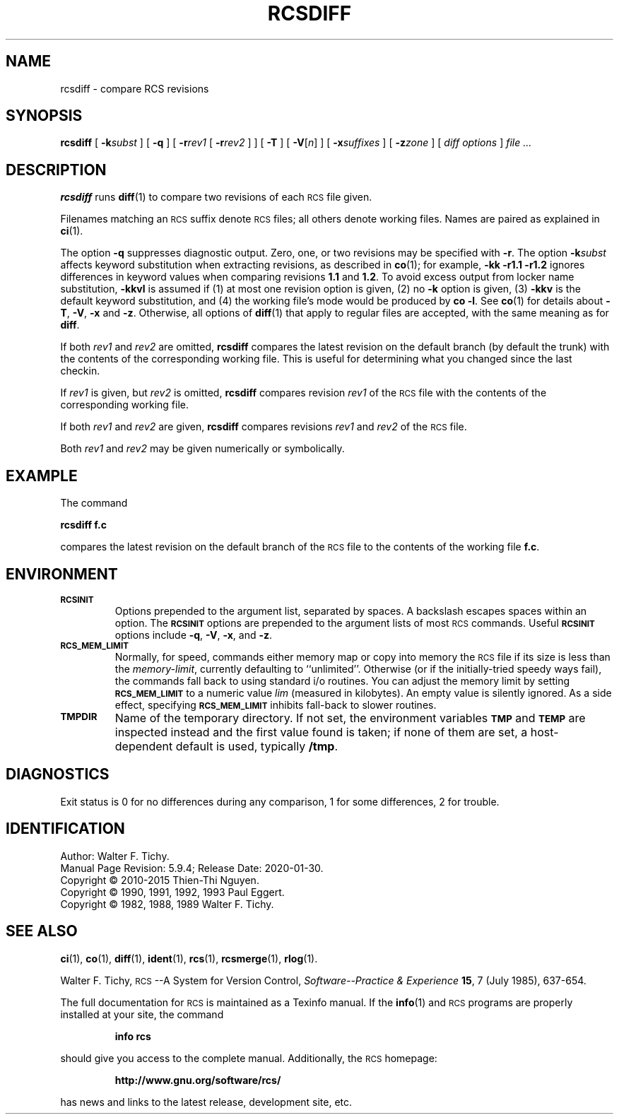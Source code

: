.ds Rv 5.9.4
.ds Dt 2020-01-30
.ds i \&\s-1ISO\s0
.ds r \&\s-1RCS\s0
.ds u \&\s-1UTC\s0
.ds o \*r file
.if n .ds - \%--
.if t .ds - \(em
.TH RCSDIFF 1 "\*(Dt" "GNU RCS \*(Rv"
.SH NAME
rcsdiff \- compare RCS revisions
.SH SYNOPSIS
.B rcsdiff
[
.BI \-k subst
] [
.B \-q
] [
.BI \-r rev1
[
.BI \-r rev2
] ] [
.B \-T
] [
.RI "\f3\-V\fP[" n ]
] [
.BI \-x suffixes
] [
.BI \-z zone
] [
.I "diff options"
]
.I "file .\|.\|."
.SH DESCRIPTION
.B rcsdiff
runs
.BR diff (1)
to compare two revisions of each \*o given.
.PP
Filenames matching an \*r suffix denote \*os;
all others denote working files.
Names are paired as explained in
.BR ci (1).
.PP
The option
.B \-q
suppresses diagnostic output.
Zero, one, or two revisions may be specified with
.BR \-r .
The option
.BI \-k subst
affects keyword substitution when extracting
revisions, as described in
.BR co (1);
for example,
.B "\-kk\ \-r1.1\ \-r1.2"
ignores differences in keyword values when comparing revisions
.B 1.1
and
.BR 1.2 .
To avoid excess output from locker name substitution,
.B \-kkvl
is assumed if (1) at most one revision option is given,
(2) no
.B \-k
option is given, (3)
.B \-kkv
is the default keyword substitution, and
(4) the working file's mode would be produced by
.BR "co\ \-l".
See
.BR co (1)
for details
about
.BR \-T ,
.BR \-V ,
.B \-x
and
.BR \-z .
Otherwise, all options of
.BR diff (1)
that apply to regular files are accepted, with the same meaning as for
.BR diff .
.PP
If both
.I rev1
and
.I rev2
are omitted,
.B rcsdiff
compares the latest revision on the
default branch (by default the trunk)
with the contents of the corresponding working file.  This is useful
for determining what you changed since the last checkin.
.PP
If
.I rev1
is given, but
.I rev2
is omitted,
.B rcsdiff
compares revision
.I rev1
of the \*o with
the contents of the corresponding working file.
.PP
If both
.I rev1
and
.I rev2
are given,
.B rcsdiff
compares revisions
.I rev1
and
.I rev2
of the \*o.
.PP
Both
.I rev1
and
.I rev2
may be given numerically or symbolically.
.SH EXAMPLE
The command
.LP
.B "        rcsdiff  f.c"
.LP
compares the latest revision on the default branch of the \*o
to the contents of the working file
.BR f.c .
.SH ENVIRONMENT
.TP
.B \s-1RCSINIT\s0
Options prepended to the argument list, separated by spaces.
A backslash escapes spaces within an option.
The
.B \s-1RCSINIT\s0
options are prepended to the argument lists of most \*r commands.
Useful
.B \s-1RCSINIT\s0
options include
.BR \-q ,
.BR \-V ,
.BR \-x ,
and
.BR \-z .
.TP
.B \s-1RCS_MEM_LIMIT\s0
Normally, for speed, commands either memory map or copy into memory
the \*o if its size is less than the
.IR memory-limit ,
currently defaulting to ``unlimited''.
Otherwise (or if the initially-tried speedy ways fail),
the commands fall back to using
standard i/o routines.
You can adjust the memory limit by setting
.B \s-1RCS_MEM_LIMIT\s0
to a numeric value
.IR lim
(measured in kilobytes).
An empty value is silently ignored.
As a side effect, specifying
.B \s-1RCS_MEM_LIMIT\s0
inhibits fall-back to slower routines.
.TP
.B \s-1TMPDIR\s0
Name of the temporary directory.
If not set, the environment variables
.B \s-1TMP\s0
and
.B \s-1TEMP\s0
are inspected instead and the first value found is taken;
if none of them are set,
a host-dependent default is used, typically
.BR /tmp .
.SH DIAGNOSTICS
Exit status is 0 for no differences during any comparison,
1 for some differences, 2 for trouble.
.ds EY 1990, 1991, 1992, 1993
.SH IDENTIFICATION
Author: Walter F. Tichy.
.br
Manual Page Revision: \*(Rv; Release Date: \*(Dt.
.br
Copyright \(co 2010-2015 Thien-Thi Nguyen.
.br
Copyright \(co \*(EY Paul Eggert.
.br
Copyright \(co 1982, 1988, 1989 Walter F. Tichy.
.br
.SH "SEE ALSO"
.BR ci (1),
.BR co (1),
.BR diff (1),
.BR ident (1),
.BR rcs (1),
.BR rcsmerge (1),
.BR rlog (1).
.PP
Walter F. Tichy,
\*r\*-A System for Version Control,
.I "Software\*-Practice & Experience"
.BR 15 ,
7 (July 1985), 637-654.
.PP
The full documentation for \*r is maintained as a Texinfo manual.
If the
.BR info (1)
and \*r programs are properly installed at your site, the command
.IP
.B info rcs
.PP
should give you access to the complete manual.
Additionally, the \*r homepage:
.IP
.B http://www.gnu.org/software/rcs/
.PP
has news and links to the latest release, development site, etc.
